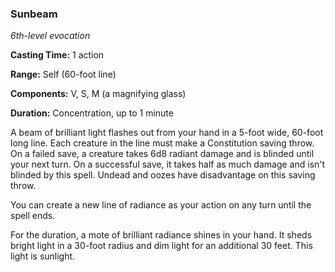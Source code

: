 *** Sunbeam
:PROPERTIES:
:CUSTOM_ID: sunbeam
:END:
/6th-level evocation/

*Casting Time:* 1 action

*Range:* Self (60-foot line)

*Components:* V, S, M (a magnifying glass)

*Duration:* Concentration, up to 1 minute

A beam of brilliant light flashes out from your hand in a 5-foot wide,
60-foot long line. Each creature in the line must make a Constitution
saving throw. On a failed save, a creature takes 6d8 radiant damage and
is blinded until your next turn. On a successful save, it takes half as
much damage and isn't blinded by this spell. Undead and oozes have
disadvantage on this saving throw.

You can create a new line of radiance as your action on any turn until
the spell ends.

For the duration, a mote of brilliant radiance shines in your hand. It
sheds bright light in a 30-foot radius and dim light for an additional
30 feet. This light is sunlight.

